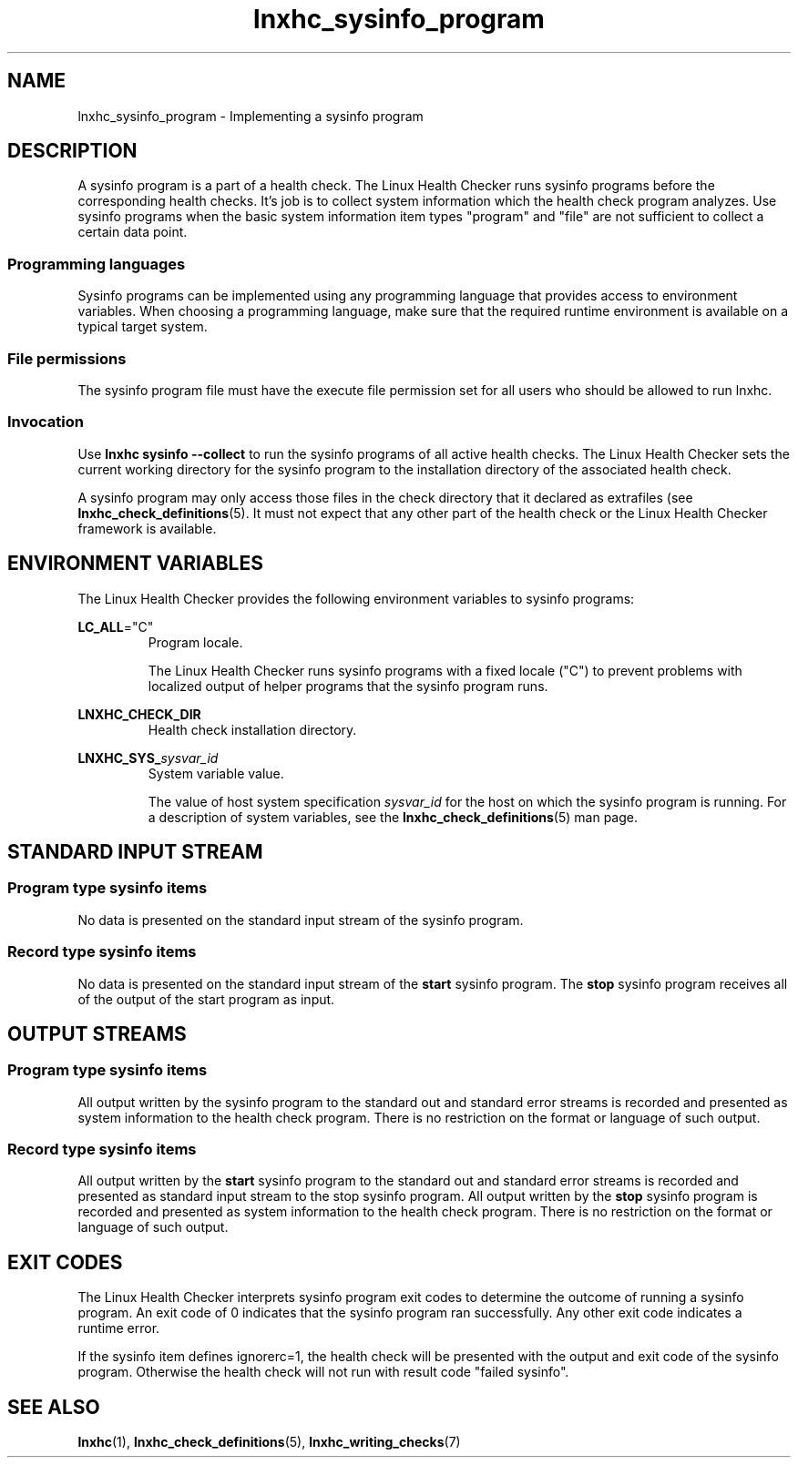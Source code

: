 .\" Macro for inserting an option synopsis string.
.\" .OS <long> [<short>] [args]
.de OS
.  ds args "
.  if !'\\$3'' .as args \fI\\$3\fP
.  if !'\\$4'' .as args \\$4
.  if !'\\$5'' .as args \fI\\$5\fP
.  if !'\\$6'' .as args \\$6
.  if !'\\$7'' .as args \fI\\$7\fP
.  ds result "[
.  if !'\\$2'' .as result \fB\-\\$2\fP|
.  as result \fB\-\-\\$1\fP
.  if !'\\*[args]'' .as result "\ \\*[args]
.  as result "]
\\*[result]
..
.\" Macro for inserting an option description prologue.
.\" .OD <long> [<short>] [args]
.de OD
.  ds args "
.  if !'\\$3'' .as args \fI\\$3\fP
.  if !'\\$4'' .as args \\$4
.  if !'\\$5'' .as args \fI\\$5\fP
.  if !'\\$6'' .as args \\$6
.  if !'\\$7'' .as args \fI\\$7\fP
.  PD 0
.  if !'\\$2'' .IP "\fB\-\\$2\fP \\*[args]" 4
.  if !'\\$1'' .IP "\fB\-\-\\$1\fP \\*[args]" 4
.  PD
..
.\" Macro for inserting a keyword description prologue.
.\" .KY <keyword> <terminal> <non-terminal> <terminal> <non-terminal>
.de KY
\fB\\$1\fP\\$2\fI\\$3\fP\\$4\fI\\$5\fP
..
.\" Macro for inserting code line.
.\" .CL <text>
.de CL
.  ds pfont \fP
.  nh
.  na
.  ft CW
\\$*
.  ft \\*[pfont]
.  ad
.  hy
.  br
..
.\" Macro for inserting a man page reference.
.\" .MP man-page section [suffix]
.de MP
.  nh
.  na
.  BR \\$1 (\\$2)\\$3
.  ad
.  hy
..
.\" Macro for inserting a note.
.\" .NT <text>
.de NT
.  RS 0
.  TP
.  B Note:
\\$*
.  RE
..
.\" Full name of the health checker
.ds lhc "Linux Health Checker
.\" Man page start
.TH lnxhc_sysinfo_program 7 "lnxhc 1.3-1" 2013-12-18 "Linux Health Checker"
.
.SH NAME
lnxhc_sysinfo_program \- Implementing a sysinfo program
.
.
.SH DESCRIPTION
A sysinfo program is a part of a health check. The \*[lhc] runs sysinfo programs
before the corresponding health checks. It's job is to collect system
information which the health check program analyzes. Use sysinfo programs
when the basic system information item types "program" and "file" are not
sufficient to collect a certain data point.
.PP
.
.
.SS "Programming languages"
Sysinfo programs can be implemented using any programming language that provides
access to environment variables. When choosing a programming language,
make sure that the required runtime environment is available on a typical
target system.
.PP
.
.
.SS "File permissions"
The sysinfo program file must have the execute file permission set for all users
who should be allowed to run lnxhc.
.
.
.SS "Invocation"
Use
.B lnxhc sysinfo \-\-collect
to run the sysinfo programs of all active health checks. The \*[lhc] sets the
current working directory for the sysinfo program to the installation directory
of the associated health check.
.PP
A sysinfo program may only access those
files in the check directory that it declared as extrafiles (see
.MP lnxhc_check_definitions 5 .
It must not expect that any other part of the health check or the \*[lhc]
framework is available.
.
.
.SH "ENVIRONMENT VARIABLES"
The \*[lhc] provides the following environment variables to sysinfo programs:
.PP
.BR LC_ALL =\[dq]C\[dq]
.RS
Program locale.
.PP
The \*[lhc] runs sysinfo programs with a fixed locale ("C") to prevent
problems with localized output of helper programs that the sysinfo
program runs.
.PP
.RE
.
.B LNXHC_CHECK_DIR
.RS
Health check installation directory.
.PP
.RE
.
.BI LNXHC_SYS_ sysvar_id
.RS
System variable value.
.PP
The value of host system specification
.I sysvar_id
for the host on which the sysinfo program is running.
For a description of system variables, see the
.MP lnxhc_check_definitions 5
man page.
.PP
.RE
.
.
.SH "STANDARD INPUT STREAM"
.SS "Program type sysinfo items"
No data is presented on the standard input stream of the sysinfo program.
.PP
.
.
.SS "Record type sysinfo items"
No data is presented on the standard input stream of the
.B start
sysinfo program.
The
.B stop
sysinfo program receives all of the output of the start program as input.
.
.
.SH "OUTPUT STREAMS"
.SS "Program type sysinfo items"
All output written by the sysinfo program to the standard out and standard
error streams is recorded and presented as system information to the
health check program. There is no restriction on the format or language of
such output.
.PP
.
.
.SS "Record type sysinfo items"
All output written by the
.B start
sysinfo program to the standard out and
standard error streams is recorded and presented as standard input stream to
the stop sysinfo program. All output written by the
.B stop
sysinfo program
is recorded and presented as system information to the health check
program. There is no restriction on the format or language of such output.
.
.
.SH "EXIT CODES"
The \*[lhc] interprets sysinfo program exit codes to determine the outcome
of running a sysinfo program. An exit code of 0 indicates that the sysinfo
program ran successfully. Any other exit code indicates a runtime error.
.PP
If the sysinfo item defines ignorerc=1, the health check will be presented
with the output and exit code of the sysinfo program. Otherwise the health
check will not run with result code "failed sysinfo".
.PP
.
.
.SH SEE ALSO
.MP lnxhc 1 ,
.MP lnxhc_check_definitions 5 ,
.MP lnxhc_writing_checks 7
